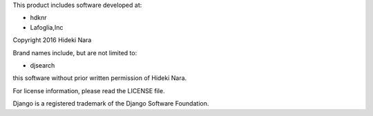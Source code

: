 This product includes software developed at:

* hdknr
* Lafoglia,Inc

Copyright 2016  Hideki Nara

Brand names include, but are not limited to:

* djsearch

this software without prior written permission of Hideki Nara.

For license information, please read the LICENSE file.

Django is a registered trademark of the Django Software Foundation.
